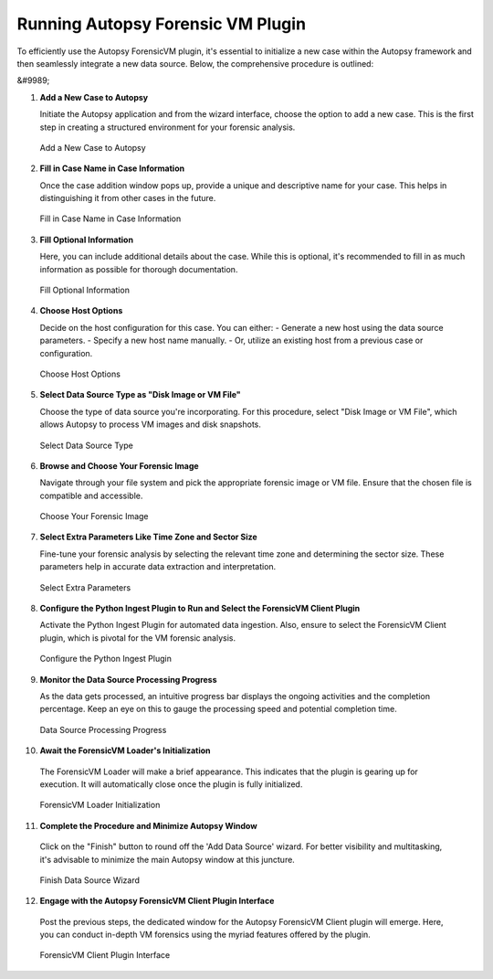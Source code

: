 Running Autopsy Forensic VM Plugin
====================================

To efficiently use the Autopsy ForensicVM plugin, it's essential to initialize a new case within the Autopsy framework and then seamlessly integrate a new data source. Below, the comprehensive procedure is outlined:

&#9989;

1) **Add a New Case to Autopsy**
   
   Initiate the Autopsy application and from the wizard interface, choose the option to add a new case. This is the first step in creating a structured environment for your forensic analysis.

   .. raw:: latex

      \FloatBarrier

   .. figure:: img/autopsy_add_data_source_0001.jpg
      :alt: Add a New Case to Autopsy
      :align: center
      :width: 400px

      Add a New Case to Autopsy

   .. raw:: latex

      \FloatBarrier


2) **Fill in Case Name in Case Information**
   
   Once the case addition window pops up, provide a unique and descriptive name for your case. This helps in distinguishing it from other cases in the future.

   .. raw:: latex

      \FloatBarrier


   .. figure:: img/autopsy_add_data_source_0002.jpg
      :alt: Fill in Case Name in Case Information
      :align: center

      Fill in Case Name in Case Information

      .. raw:: latex

         \FloatBarrier


3) **Fill Optional Information**

   Here, you can include additional details about the case. While this is optional, it's recommended to fill in as much information as possible for thorough documentation.

   .. raw:: latex

      \FloatBarrier


   .. figure:: img/autopsy_add_data_source_0003.jpg
      :alt: Fill Optional Information
      :align: center

      Fill Optional Information

   .. raw:: latex

      \FloatBarrier



4) **Choose Host Options**
   
   Decide on the host configuration for this case. You can either:
   - Generate a new host using the data source parameters.
   - Specify a new host name manually.
   - Or, utilize an existing host from a previous case or configuration.

   .. raw:: latex

      \FloatBarrier


   .. figure:: img/autopsy_add_data_source_0004.jpg
      :alt: Choose Host Options
      :align: center

      Choose Host Options

   .. raw:: latex

      \FloatBarrier


5) **Select Data Source Type as "Disk Image or VM File"**

   Choose the type of data source you're incorporating. For this procedure, select "Disk Image or VM File", which allows Autopsy to process VM images and disk snapshots.

   .. raw:: latex

      \FloatBarrier



   .. figure:: img/autopsy_add_data_source_0005.jpg
      :alt: Select Data Source Type
      :align: center

      Select Data Source Type

   .. raw:: latex

      \FloatBarrier



6) **Browse and Choose Your Forensic Image**

   Navigate through your file system and pick the appropriate forensic image or VM file. Ensure that the chosen file is compatible and accessible.

   .. raw:: latex

      \FloatBarrier



   .. figure:: img/autopsy_add_data_source_0006.jpg
      :alt: Choose Your Forensic Image
      :align: center

      Choose Your Forensic Image

   .. raw:: latex

      \FloatBarrier



7) **Select Extra Parameters Like Time Zone and Sector Size**

   Fine-tune your forensic analysis by selecting the relevant time zone and determining the sector size. These parameters help in accurate data extraction and interpretation.

   .. raw:: latex

      \FloatBarrier


   .. figure:: img/autopsy_add_data_source_0007.jpg
      :alt: Select Extra Parameters
      :align: center

      Select Extra Parameters

   .. raw:: latex

      \FloatBarrier



8) **Configure the Python Ingest Plugin to Run and Select the ForensicVM Client Plugin**

   Activate the Python Ingest Plugin for automated data ingestion. Also, ensure to select the ForensicVM Client plugin, which is pivotal for the VM forensic analysis.

   .. raw:: latex

      \FloatBarrier



   .. figure:: img/autopsy_add_data_source_0008.jpg
      :alt: Configure the Python Ingest Plugin
      :align: center

      Configure the Python Ingest Plugin

   .. raw:: latex

      \FloatBarrier



9) **Monitor the Data Source Processing Progress**

   As the data gets processed, an intuitive progress bar displays the ongoing activities and the completion percentage. Keep an eye on this to gauge the processing speed and potential completion time.

   .. raw:: latex

      \FloatBarrier



   .. figure:: img/autopsy_add_data_source_0009.jpg
      :alt: Data Source Processing Progress
      :align: center

      Data Source Processing Progress

   .. raw:: latex

      \FloatBarrier



10) **Await the ForensicVM Loader's Initialization**

   The ForensicVM Loader will make a brief appearance. This indicates that the plugin is gearing up for execution. It will automatically close once the plugin is fully initialized.

   .. raw:: latex

      \FloatBarrier

   .. figure:: img/autopsy_add_data_source_0010.jpg
      :alt: ForensicVM Loader Initialization
      :align: center

      ForensicVM Loader Initialization

   .. raw:: latex

      \FloatBarrier



11) **Complete the Procedure and Minimize Autopsy Window**

   Click on the "Finish" button to round off the 'Add Data Source' wizard. For better visibility and multitasking, it's advisable to minimize the main Autopsy window at this juncture.

   .. raw:: latex

      \FloatBarrier



   .. figure:: img/autopsy_add_data_source_0011.jpg
      :alt: Finish Data Source Wizard
      :align: center

      Finish Data Source Wizard

   .. raw:: latex

      \FloatBarrier



12) **Engage with the Autopsy ForensicVM Client Plugin Interface**

   Post the previous steps, the dedicated window for the Autopsy ForensicVM Client plugin will emerge. Here, you can conduct in-depth VM forensics using the myriad features offered by the plugin.

   .. raw:: latex

      \FloatBarrier



   .. figure:: img/autopsy_add_data_source_0012.jpg
      :alt: ForensicVM Client Plugin Interface
      :align: center

      ForensicVM Client Plugin Interface

   .. raw:: latex

      \FloatBarrier
